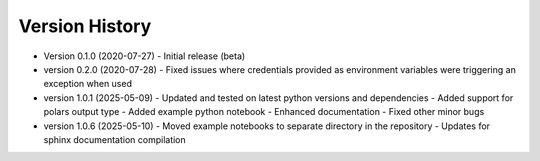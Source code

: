 Version History
===============

* Version 0.1.0 (2020-07-27)
  - Initial release (beta)

* version 0.2.0 (2020-07-28)
  - Fixed issues where credentials provided as environment variables were triggering an exception when used

* version 1.0.1 (2025-05-09)
  - Updated and tested on latest python versions and dependencies
  - Added support for polars output type
  - Added example python notebook
  - Enhanced documentation
  - Fixed other minor bugs

* version 1.0.6 (2025-05-10)
  - Moved example notebooks to separate directory in the repository
  - Updates for sphinx documentation compilation